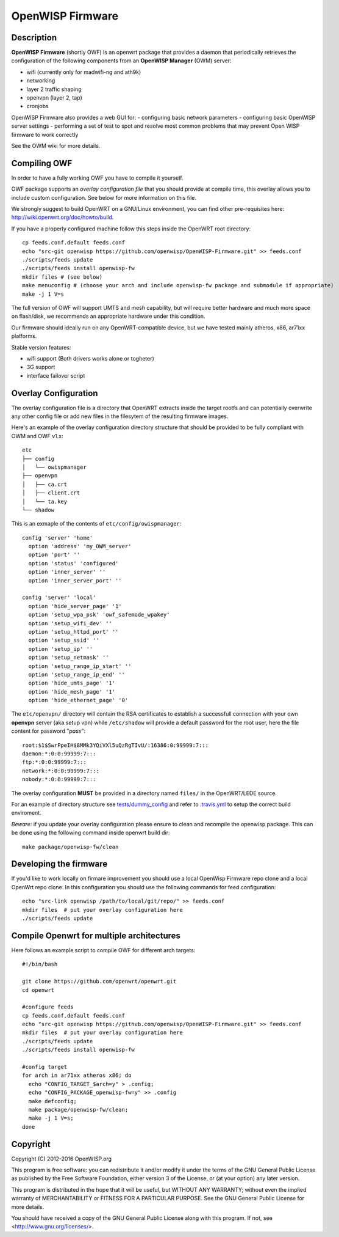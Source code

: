=================
OpenWISP Firmware
=================

.. image:: http://img.shields.io/github/release/openwisp/OpenWISP-Firmware.svg
    :target: https://github.com/openwisp/OpenWISP-Firmware/releases

.. image:: https://travis-ci.org/openwisp/OpenWISP-Firmware.svg?branch=master
    :target: https://travis-ci.org/openwisp/OpenWISP-Firmware

Description
-----------

**OpenWISP Firmware** (shortly OWF) is an openwrt package that provides a daemon
that periodically retrieves the configuration of the following components
from an **OpenWISP Manager** (OWM) server:

- wifi (currently only for madwifi-ng and ath9k)
- networking
- layer 2 traffic shaping
- openvpn (layer 2, tap)
- cronjobs

OpenWISP Firmware also provides a web GUI for:
- configuring basic network parameters
- configuring basic OpenWISP server settings
- performing a set of test to spot and resolve most common problems that may
prevent Open WISP firmware to work correctly

See the OWM wiki for more details.

Compiling OWF
-------------

In order to have a fully working OWF you have to compile it yourself.

OWF package supports an *overlay configuration file* that you should provide at
compile time, this overlay allows you to include custom configuration.
See below for more information on this file.

We strongly suggest to build OpenWRT on a GNU/Linux environment, you can find
other pre-requisites here: http://wiki.openwrt.org/doc/howto/build.

If you have a properly configured machine follow this steps inside the OpenWRT
root directory::

  cp feeds.conf.default feeds.conf
  echo "src-git openwisp https://github.com/openwisp/OpenWISP-Firmware.git" >> feeds.conf
  ./scripts/feeds update
  ./scripts/feeds install openwisp-fw
  mkdir files # (see below)
  make menuconfig # (choose your arch and include openwisp-fw package and submodule if appropriate)
  make -j 1 V=s

The full version of OWF will support UMTS and mesh capability, but will require
better hardware and much more space on flash/disk, we recommends an appropriate
hardware under this condition.

Our firmware should ideally run on any OpenWRT-compatible device, but we have
tested mainly atheros, x86, ar71xx platforms.

Stable version features:

* wifi support (Both drivers works alone or togheter)
* 3G support
* interface failover script

Overlay Configuration
---------------------

The overlay configuration file is a directory that OpenWRT extracts inside the
target rootfs and can potentially overwrite any other config file or add new files
in the filesytem of the resulting firmware images.

Here's an example of the overlay configuration directory structure that
should be provided to be fully compliant with OWM and OWF v1.x::

  etc
  ├── config
  │   └── owispmanager
  ├── openvpn
  │   ├── ca.crt
  │   ├── client.crt
  │   └── ta.key
  └── shadow

This is an exmaple of the contents of ``etc/config/owispmanager``::

  config 'server' 'home'
    option 'address' 'my_OWM_server'
    option 'port' ''
    option 'status' 'configured'
    option 'inner_server' ''
    option 'inner_server_port' ''

  config 'server' 'local'
    option 'hide_server_page' '1'
    option 'setup_wpa_psk' 'owf_safemode_wpakey'
    option 'setup_wifi_dev' ''
    option 'setup_httpd_port' ''
    option 'setup_ssid' ''
    option 'setup_ip' ''
    option 'setup_netmask' ''
    option 'setup_range_ip_start' ''
    option 'setup_range_ip_end' ''
    option 'hide_umts_page' '1'
    option 'hide_mesh_page' '1'
    option 'hide_ethernet_page' '0'

The ``etc/openvpn/`` directory will contain the RSA certificates to establish a
successfull connection with your own **openvpn** server (aka setup vpn) while
``/etc/shadow`` will provide a default password for the root user, here the file
content for password "*pass*"::

  root:$1$SwrPpeIH$8MMk3YQiVXl5uQzRgTIvU/:16386:0:99999:7:::
  daemon:*:0:0:99999:7:::
  ftp:*:0:0:99999:7:::
  network:*:0:0:99999:7:::
  nobody:*:0:0:99999:7:::

The overlay configuration **MUST** be provided in a directory named ``files/`` in the OpenWRT/LEDE source.

For an example of directory structure see `tests/dummy_config
<https://github.com/openwisp/OpenWISP-Firmware/tree/master/tests/dummy_config>`_
and refer to `.travis.yml <https://github.com/openwisp/OpenWISP-Firmware/blob/master/.travis.yml>`_
to setup the correct build enviroment.

*Beware:* if you update your overlay configuration please ensure to clean and
recompile the openwisp package. This can be done using the following command
inside openwrt build dir::

   make package/openwisp-fw/clean

Developing the firmware
-----------------------

If you'd like to work locally on firmare improvement you should use a local
OpenWisp Firmware repo clone and a local OpenWrt repo clone. In this
configuration you should use the following commands for feed configuration::

  echo "src-link openwisp /path/to/local/git/repo/" >> feeds.conf
  mkdir files  # put your overlay configuration here
  ./scripts/feeds update

Compile Openwrt for multiple architectures
------------------------------------------

Here follows an example script to compile OWF for different arch targets::

  #!/bin/bash

  git clone https://github.com/openwrt/openwrt.git
  cd openwrt

  #configure feeds
  cp feeds.conf.default feeds.conf
  echo "src-git openwisp https://github.com/openwisp/OpenWISP-Firmware.git" >> feeds.conf
  mkdir files  # put your overlay configuration here
  ./scripts/feeds update
  ./scripts/feeds install openwisp-fw

  #config target
  for arch in ar71xx atheros x86; do
    echo "CONFIG_TARGET_$arch=y" > .config;
    echo "CONFIG_PACKAGE_openwisp-fw=y" >> .config
    make defconfig;
    make package/openwisp-fw/clean;
    make -j 1 V=s;
  done

Copyright
---------

Copyright (C) 2012-2016 OpenWISP.org

This program is free software: you can redistribute it and/or modify
it under the terms of the GNU General Public License as published by
the Free Software Foundation, either version 3 of the License, or
(at your option) any later version.

This program is distributed in the hope that it will be useful,
but WITHOUT ANY WARRANTY; without even the implied warranty of
MERCHANTABILITY or FITNESS FOR A PARTICULAR PURPOSE.  See the
GNU General Public License for more details.

You should have received a copy of the GNU General Public License
along with this program.  If not, see <http://www.gnu.org/licenses/>.
